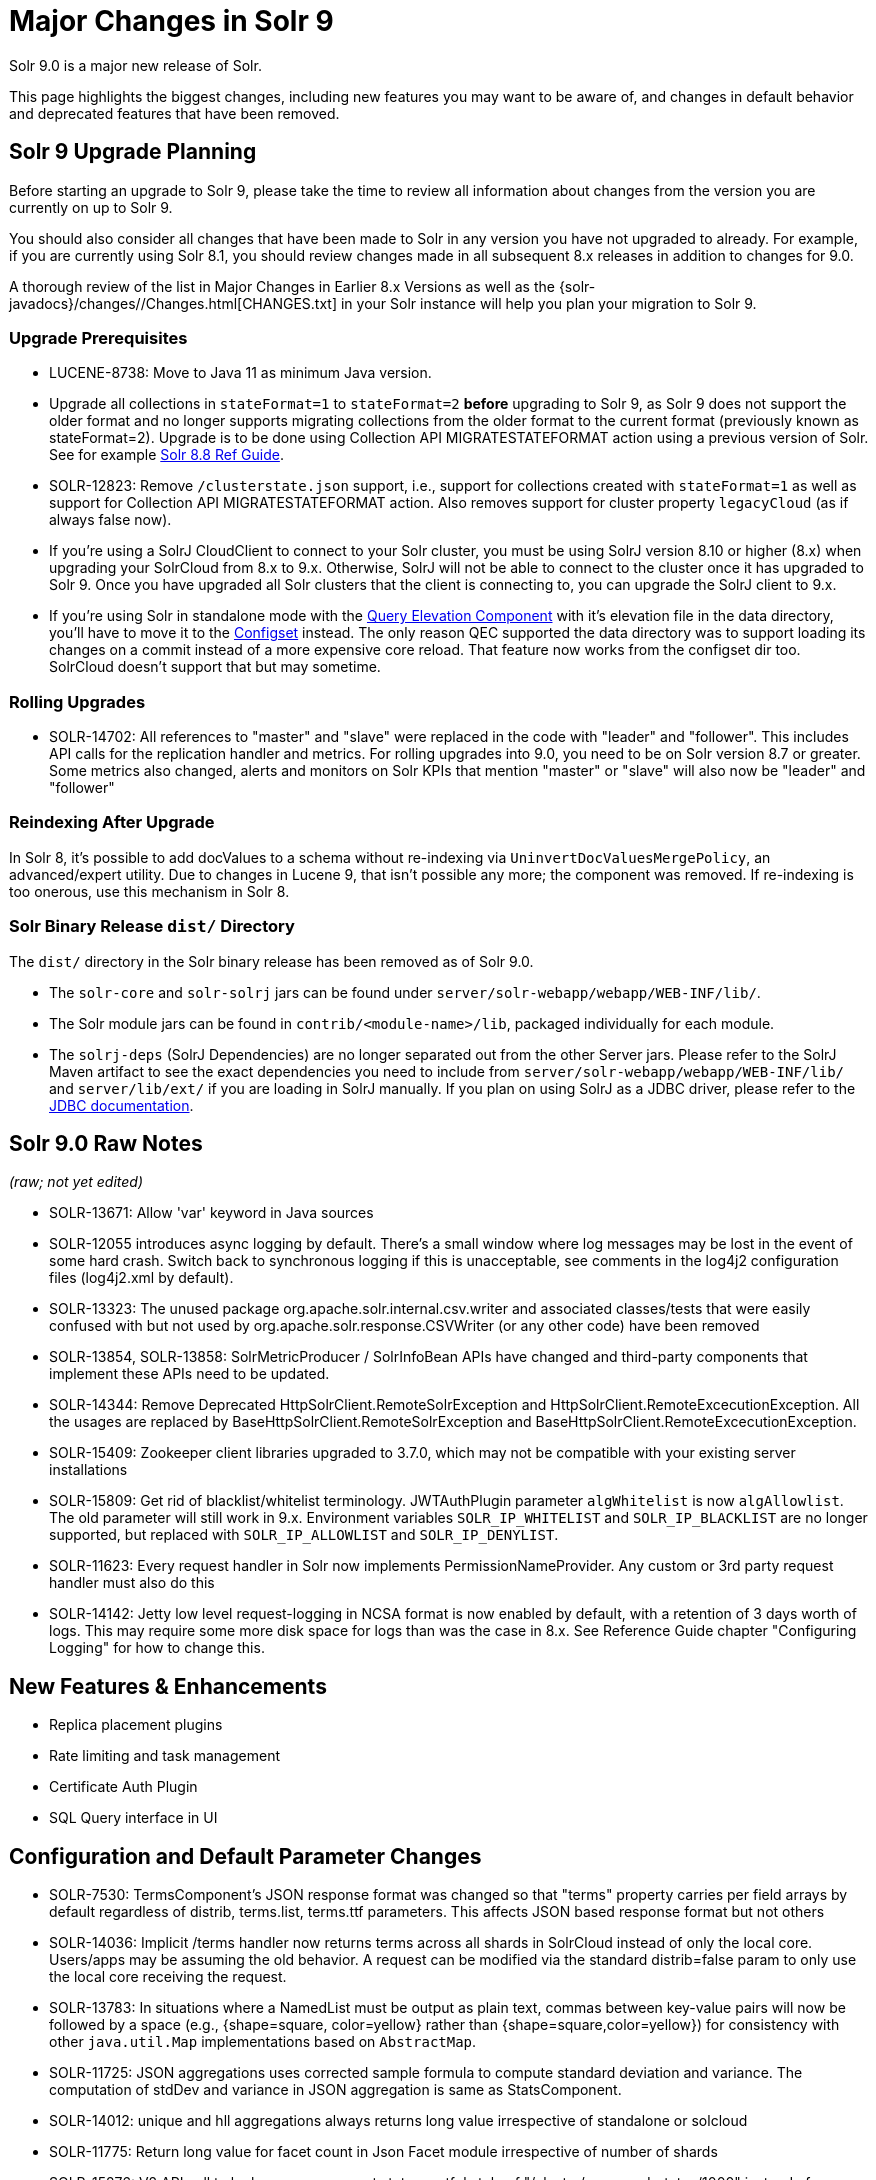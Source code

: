 = Major Changes in Solr 9
// Licensed to the Apache Software Foundation (ASF) under one
// or more contributor license agreements.  See the NOTICE file
// distributed with this work for additional information
// regarding copyright ownership.  The ASF licenses this file
// to you under the Apache License, Version 2.0 (the
// "License"); you may not use this file except in compliance
// with the License.  You may obtain a copy of the License at
//
//   http://www.apache.org/licenses/LICENSE-2.0
//
// Unless required by applicable law or agreed to in writing,
// software distributed under the License is distributed on an
// "AS IS" BASIS, WITHOUT WARRANTIES OR CONDITIONS OF ANY
// KIND, either express or implied.  See the License for the
// specific language governing permissions and limitations
// under the License.

Solr 9.0 is a major new release of Solr.

This page highlights the biggest changes, including new features you may want to be aware of, and changes in default behavior and deprecated features that have been removed.

== Solr 9 Upgrade Planning

Before starting an upgrade to Solr 9, please take the time to review all information about changes from the version you are currently on up to Solr 9.

You should also consider all changes that have been made to Solr in any version you have not upgraded to already. For example, if you are currently using Solr 8.1, you should review changes made in all subsequent 8.x releases in addition to changes for 9.0.

A thorough review of the list in Major Changes in Earlier 8.x Versions as well as the {solr-javadocs}/changes//Changes.html[CHANGES.txt] in your Solr instance will help you plan your migration to Solr 9.

=== Upgrade Prerequisites

* LUCENE-8738: Move to Java 11 as minimum Java version.

* Upgrade all collections in `stateFormat=1` to `stateFormat=2` *before* upgrading to Solr 9, as Solr 9 does not support the older format and no longer supports migrating collections from the older format to the current format (previously known as stateFormat=2).
Upgrade is to be done using Collection API MIGRATESTATEFORMAT action using a previous version of Solr.
See for example https://solr.apache.org/guide/8_8/cluster-node-management.html#migratestateforma[Solr 8.8 Ref Guide].
// Can't link directly to .adoc file, need to link to 8.something ref guide as MIGRATESTATEFORMAT no longer exists in 9.0.

* SOLR-12823: Remove `/clusterstate.json` support, i.e., support for collections created with `stateFormat=1` as well as support for Collection API MIGRATESTATEFORMAT action.
Also removes support for cluster property `legacyCloud` (as if always false now).

* If you're using a SolrJ CloudClient to connect to your Solr cluster, you must be using SolrJ version 8.10 or higher (8.x) when upgrading your SolrCloud from 8.x to 9.x.
Otherwise, SolrJ will not be able to connect to the cluster once it has upgraded to Solr 9.
Once you have upgraded all Solr clusters that the client is connecting to, you can upgrade the SolrJ client to 9.x.

* If you're using Solr in standalone mode with the <<query-elevation-component.adoc#,Query Elevation Component>> with it's elevation file in the data directory, you'll have to move it to the <<config-sets.adoc#,Configset>> instead.
The only reason QEC supported the data directory was to support loading its changes on a commit instead of a more expensive core reload.
That feature now works from the configset dir too.
SolrCloud doesn't support that but may sometime.

=== Rolling Upgrades

* SOLR-14702: All references to "master" and "slave" were replaced in the code with "leader" and "follower".
This includes API calls for the replication handler and metrics.
For rolling upgrades into 9.0, you need to be on Solr version 8.7 or greater. Some metrics also changed, alerts and  monitors on Solr KPIs that mention "master" or "slave" will also now be "leader" and "follower"

=== Reindexing After Upgrade

In Solr 8, it's possible to add docValues to a schema without re-indexing via `UninvertDocValuesMergePolicy`, an advanced/expert utility.
Due to changes in Lucene 9, that isn't possible any more; the component was removed.
If re-indexing is too onerous, use this mechanism in Solr 8.

=== Solr Binary Release `dist/` Directory

The `dist/` directory in the Solr binary release has been removed as of Solr 9.0.

* The `solr-core` and `solr-solrj` jars can be found under `server/solr-webapp/webapp/WEB-INF/lib/`.
* The Solr module jars can be found in `contrib/<module-name>/lib`, packaged individually for each module.
* The `solrj-deps` (SolrJ Dependencies) are no longer separated out from the other Server jars.
Please refer to the SolrJ Maven artifact to see the exact dependencies you need to include from `server/solr-webapp/webapp/WEB-INF/lib/` and `server/lib/ext/` if you are loading in SolrJ manually.
If you plan on using SolrJ as a JDBC driver, please refer to the <<sql-query.adoc#generic-clients,JDBC documentation>>.

== Solr 9.0 Raw Notes

_(raw; not yet edited)_


* SOLR-13671: Allow 'var' keyword in Java sources

* SOLR-12055 introduces async logging by default. There's a small window where log messages may be lost in the event of some hard crash.
Switch back to synchronous logging if this is unacceptable, see comments in the log4j2 configuration files (log4j2.xml by default).

* SOLR-13323: The unused package org.apache.solr.internal.csv.writer and associated classes/tests that were easily confused with but not used by org.apache.solr.response.CSVWriter (or any other code) have been removed

* SOLR-13854, SOLR-13858: SolrMetricProducer / SolrInfoBean APIs have changed and third-party components that implement these APIs need to be updated.

* SOLR-14344: Remove Deprecated HttpSolrClient.RemoteSolrException and HttpSolrClient.RemoteExcecutionException.
All the usages are replaced by BaseHttpSolrClient.RemoteSolrException and BaseHttpSolrClient.RemoteExcecutionException.

* SOLR-15409: Zookeeper client libraries upgraded to 3.7.0, which may not be compatible with your existing server installations

* SOLR-15809: Get rid of blacklist/whitelist terminology. JWTAuthPlugin parameter `algWhitelist` is now `algAllowlist`. The old parameter will still
  work in 9.x. Environment variables `SOLR_IP_WHITELIST` and `SOLR_IP_BLACKLIST` are no longer supported, but replaced with `SOLR_IP_ALLOWLIST` and `SOLR_IP_DENYLIST`.

* SOLR-11623: Every request handler in Solr now implements PermissionNameProvider. Any custom or 3rd party request handler must also do this

* SOLR-14142: Jetty low level request-logging in NCSA format is now enabled by default, with a retention of 3 days worth of logs.
  This may require some more disk space for logs than was the case in 8.x. See Reference Guide chapter "Configuring Logging" for how to change this.

== New Features & Enhancements

* Replica placement plugins

* Rate limiting and task management

* Certificate Auth Plugin

* SQL Query interface in UI

== Configuration and Default Parameter Changes

* SOLR-7530: TermsComponent's JSON response format was changed so that "terms" property carries per field arrays by default regardless of distrib, terms.list, terms.ttf parameters.
This affects JSON based response format but not others

* SOLR-14036: Implicit /terms handler now returns terms across all shards in SolrCloud instead of only the local core.
Users/apps may be assuming the old behavior.
A request can be modified via the standard distrib=false param to only use the local core receiving the request.

* SOLR-13783: In situations where a NamedList must be output as plain text, commas between key-value pairs will now be followed by a space (e.g., {shape=square, color=yellow} rather than {shape=square,color=yellow}) for consistency with other `java.util.Map` implementations based on `AbstractMap`.

* SOLR-11725: JSON aggregations uses corrected sample formula to compute standard deviation and variance.
The computation of stdDev and variance in JSON aggregation is same as StatsComponent.

* SOLR-14012: unique and hll aggregations always returns long value irrespective of standalone or solcloud

* SOLR-11775: Return long value for facet count in Json Facet module irrespective of number of shards

* SOLR-15276: V2 API call to look up async request status restful style of "/cluster/command-status/1000" instead of "/cluster/command-status?requestid=1000".

* SOLR-14972: The default port of prometheus exporter has changed from 9983 to 8989, so you may need to adjust your configuration after upgrade.

* SOLR-15471: The language identification "whitelist" configuration is now an "allowlist" to better convey the meaning of the property

* SOLR-12891: MacroExpander will no longer will expand URL parameters inside of the 'expr' parameter (used by streaming expressions).
Additionally, users are advised to use the 'InjectionDefense' class when constructing streaming expressions that include user supplied data to avoid risks similar to SQL injection.
The legacy behavior of expanding the 'expr' parameter can be reinstated with -DStreamingExpressionMacros=true passed to the JVM at startup

* SOLR-13324: URLClassifyProcessor#getCanonicalUrl now throws MalformedURLException rather than hiding it.
Although the present code is unlikely to produce such an exception it may be possible in future changes or in subclasses.
Currently this change should only effect compatibility of custom code overriding this method.

* SOLR-14510: The `writeStartDocumentList` in `TextResponseWriter` now receives an extra boolean parameter representing the "exactness" of the `numFound` value (exact vs approximation).
Any custom response writer extending `TextResponseWriter` will need to implement this abstract method now (instead previous with the same name but without the new boolean parameter).

* SOLR-15884: In Backup request responses, the `response` key now uses a map to return information instead of a list.
This is only applicable for users returning information in JSON format, which is the default behavior.

=== solr.xml maxBooleanClauses now enforced recursively

Lucene 9.0 has additional safety checks over previous versions that impact how the `solr.xml` global `<<configuring-solr-xml#global-maxbooleanclauses,maxBooleanClauses>>` option is enforced.

In previous versios of Solr, this option was a hard limit on the number of clauses in any `BooleanQuery` object - but it was only enforced for the _direct_ clauses.
Starting with Solr 9, this global limit is now also enforced against the total number of clauses in a _nested_ query structure.

Users who upgrade from prior versions of Solr may find that some requests involving complex internal query structures (Example: long query strings using `edismax` with many `qf` and `pf` fields that include query time synonym expansion) which worked in the past now hit this limit and fail.

User's in this situation are advised to consider the complexity f their queries/configuration, and increase the value of `<<configuring-solr-xml#global-maxbooleanclauses,maxBooleanClauses>>` if warranted.

=== Log4J configuration & Solr MDC values

link:http://www.slf4j.org/apidocs/org/slf4j/MDC.html[MDC] values that Solr sets for use by Logging calls (such as the collection name, shard name, replica name, etc...) have been modified to now be "bare" values, with out the special single character prefixes that were included in past version.
For example: In 8.x Log messages for a collection named "gettingstarted" would have an MDC value with a key `collection` mapped to a value of `c:gettingstarted`, in 9.x the value will simply be `gettingstarted`.

Solr's default `log4j2.xml` configuration file has been modified to prepend these same prefixes to MDC values when included in Log messages as part of the `<PatternLayout/>`.
Users who have custom logging configurations that wish to ensure Solr 9.x logs are consistently formatted after upgrading will need to make similar changes to their logging configuration files.  See  link:https://issues.apache.org/jira/browse/SOLR-15630[SOLR-15630] for more details.


=== base_url removed from stored state

If you're able to upgrade SolrJ to 8.8.x for all of your client applications, then you can set `-Dsolr.storeBaseUrl=false` (introduced in Solr 8.8.1) to better align the stored state in Zookeeper with future versions of Solr; as of Solr 9.x, the `base_url` will no longer be persisted in stored state.
However, if you are not able to upgrade SolrJ to 8.8.x for all client applications, then you should set `-Dsolr.storeBaseUrl=true` so that Solr will continue to store the `base_url` in Zookeeper.
For background, see: SOLR-12182 and SOLR-15145.

Support for the `solr.storeBaseUrl` system property will be removed in Solr 10.x and `base_url` will no longer be stored.

* Solr's distributed tracing no longer incorporates a special `samplePercentage` SolrCloud cluster property.
Instead, consult the documentation for the tracing system you use on how to sample the traces.
Consequently, if you use a Tracer at all, you will always have traces and thus trace IDs in logs.
What percentage of them get reported to a tracing server is up to you.

* JaegerTracerConfigurator no longer recognizes any configuration in solr.xml.
  It is now completely configured via System properties and/or Environment variables as documented by Jaeger.

=== Schema Changes

* `LegacyBM25SimilarityFactory` has been removed.

* SOLR-13593 SOLR-13690 SOLR-13691: Allow to look up analyzer components by their SPI names in field type configuration.

=== Authentication & Security Changes

* The property `blockUnknown` in the BasicAuthPlugin and the JWTAuthPlugin now defaults to `true`.
This change is backward incompatible.
If you need the pre-9.0 default behavior, you need to explicitly set `blockUnknown:false` in `security.json`.

* The allow-list defining allowed URLs for the `shards` parameter is not in the `shardHandler` configuration anymore. It is defined by the `allowUrls` top-level property of the `solr.xml` file. For more information, see <<configuring-solr-xml.adoc#allow-urls, Format of solr.allowUrls>> documentation.

* SOLR-13985: Solr's Jetty now binds to localhost network interface by default for better out of the box security.
Administrators that need Solr exposed more broadly can change the SOLR_JETTY_HOST property in their Solr include (solr.in.sh/solr.in.cmd) file.

* SOLR-14147: Solr now runs with the java security manager enabled by default. Administrators that need to run Solr with Hadoop will need to disable this feature by setting SOLR_SECURITY_MANAGER_ENABLED=false in the environment or in one of the Solr init scripts. Other features in Solr could also break. (Robert Muir, marcussorealheis)

* SOLR-14118: Solr embedded zookeeper only binds to localhost by default.
This embedded zookeeper should not be used in production.
If you rely upon the previous behavior, then you can change the clientPortAddress in solr/server/solr/zoo.cfg

=== Contrib Module Changes

* SOLR-15916: `dist/` is no longer provided in the binary release.
All module jars are now provided under `contrib/<name>/lib`, including the module jar and all dependency jars.
Please update your `<lib>` entries in your `solrconfig.xml` to use this new location.
More information can be found in the <<libs.adoc#lib-directives-in-solrconfig,Libs documentation>>.

* SOLR-14067: `StatelessScriptUpdateProcessorFactory` moved to `contrib/scripting` package instead of shipping as part of Solr, due to security concerns.
Renamed to ScriptUpdateProcessorFactory for simpler name.

* SOLR-15121: `XSLTResponseWriter` moved to `contrib/scripting` package instead
of shipping as part of Solr, due to security concerns.

* SOLR-14926: `contrib/clustering` back and rewritten

* SOLR-14912: Cleaned up solr-extraction contrib to produce solr-extraction-* jar (instead of solr-cell-*). (Dawid Weiss)

* SOLR-15924: Extra lucene libraries used in modules are no longer packaged in `lucene-libs/` under the contrib module directory in the binary release.
  Instead, these libraries will be included with all other module dependencies in `lib/`.

== Deprecations & Removed Features

The following list of features have been permanently removed from Solr:

* SOLR-14656: Autoscaling framework removed.
This includes:
** Autoscaling, policy, triggers etc.
** withCollection handling (SOLR-14964)
** UTILIZENODE command
** Sim framework
** Suggestions tab in UI
** Reference guide pages for autoscaling
** autoAddReplicas feature

* SOLR-14783: Data Import Handler (DIH) has been removed from Solr.
The community package is available at: https://github.com/rohitbemax/dataimporthandler

* SOLR-14792: VelocityResponseWriter has been removed from Solr.
This encompasses all previous included `/browse` and `wt=velocity` examples.
This feature has been migrated to an installable package at https://github.com/erikhatcher/solr-velocity

* SOLR-13817: Legacy SolrCache implementations (LRUCache, LFUCache, FastLRUCache) have been removed.
Users have to modify their existing configurations to use CaffeineCache instead. (ab)

* CDCR

* Storing indexes and backups in HDFS

* Solr's blob store
** SOLR-14654: plugins cannot be loaded using "runtimeLib=true" option. Use the package manager to use and load plugins

* Metrics History

* SOLR-15470: The binary distribution no longer contains test-framework jars.

* SOLR-15203: Remove the deprecated `jwkUrl` in favour of `jwksUrl` when configuring JWT authentication.

* SOLR-12847: maxShardsPerNode parameter has been removed because it was broken and inconsistent with other replica placement strategies.
Other relevant placement strategies should be used instead, such as autoscaling policy or rules-based placement.

* SOLR-14092: Deprecated BlockJoinFacetComponent and BlockJoinDocSetFacetComponent are removed.
Users are encouraged to migrate to uniqueBlock() in JSON Facet API.  (Mikhail Khludnev)

* SOLR-13596: Deprecated GroupingSpecification methods are removed.

* SOLR-11266: default Content-Type override for JSONResponseWriter from `_default` configSet is removed.
Example has been provided in `sample_techproducts_configs` to override content-type.

* `min_rf` deprecated in 7.x
